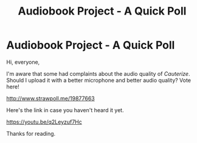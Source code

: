 #+TITLE: Audiobook Project - A Quick Poll

* Audiobook Project - A Quick Poll
:PROPERTIES:
:Author: glisteningsunlight
:Score: 1
:DateUnix: 1587935493.0
:DateShort: 2020-Apr-27
:FlairText: Self-Promotion
:END:
Hi, everyone,

I'm aware that some had complaints about the audio quality of /Cauterize/. Should I upload it with a better microphone and better audio quality? Vote here!

[[http://www.strawpoll.me/19877663]]

Here's the link in case you haven't heard it yet.

[[https://youtu.be/q2Leyzuf7Hc]]

Thanks for reading.

